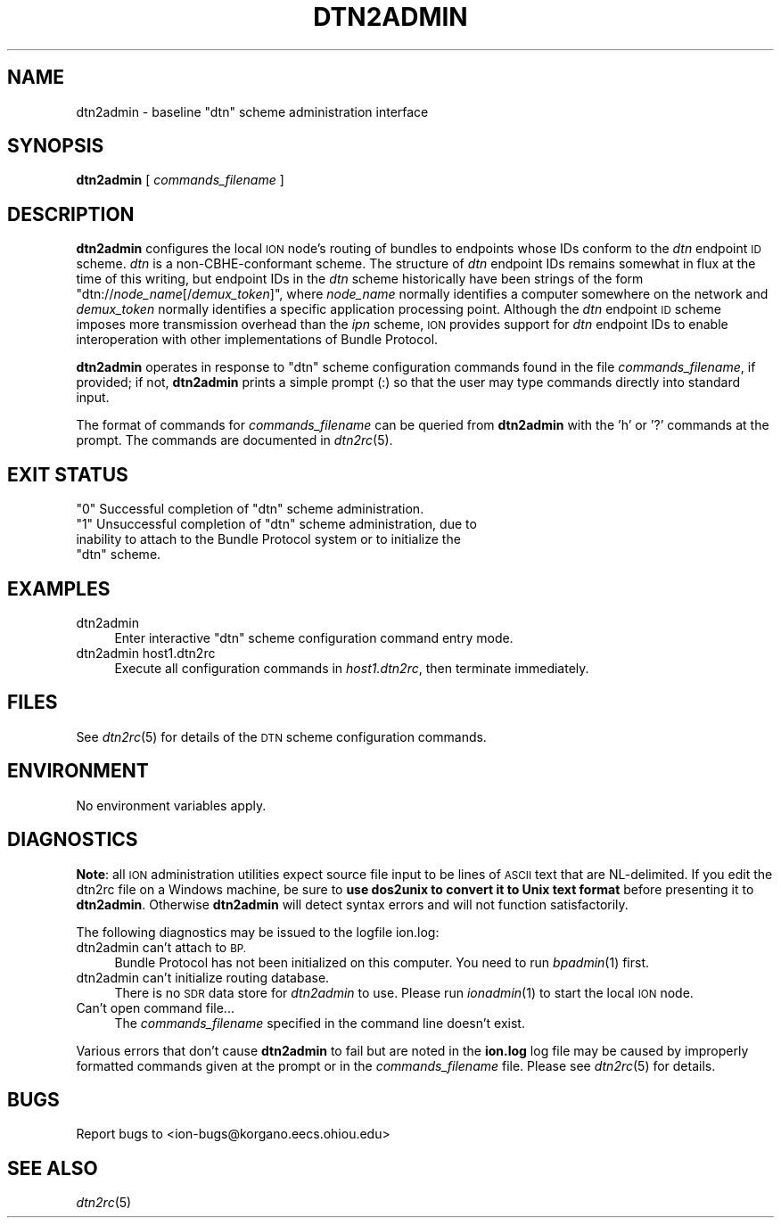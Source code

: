 .\" Automatically generated by Pod::Man 2.27 (Pod::Simple 3.28)
.\"
.\" Standard preamble:
.\" ========================================================================
.de Sp \" Vertical space (when we can't use .PP)
.if t .sp .5v
.if n .sp
..
.de Vb \" Begin verbatim text
.ft CW
.nf
.ne \\$1
..
.de Ve \" End verbatim text
.ft R
.fi
..
.\" Set up some character translations and predefined strings.  \*(-- will
.\" give an unbreakable dash, \*(PI will give pi, \*(L" will give a left
.\" double quote, and \*(R" will give a right double quote.  \*(C+ will
.\" give a nicer C++.  Capital omega is used to do unbreakable dashes and
.\" therefore won't be available.  \*(C` and \*(C' expand to `' in nroff,
.\" nothing in troff, for use with C<>.
.tr \(*W-
.ds C+ C\v'-.1v'\h'-1p'\s-2+\h'-1p'+\s0\v'.1v'\h'-1p'
.ie n \{\
.    ds -- \(*W-
.    ds PI pi
.    if (\n(.H=4u)&(1m=24u) .ds -- \(*W\h'-12u'\(*W\h'-12u'-\" diablo 10 pitch
.    if (\n(.H=4u)&(1m=20u) .ds -- \(*W\h'-12u'\(*W\h'-8u'-\"  diablo 12 pitch
.    ds L" ""
.    ds R" ""
.    ds C` ""
.    ds C' ""
'br\}
.el\{\
.    ds -- \|\(em\|
.    ds PI \(*p
.    ds L" ``
.    ds R" ''
.    ds C`
.    ds C'
'br\}
.\"
.\" Escape single quotes in literal strings from groff's Unicode transform.
.ie \n(.g .ds Aq \(aq
.el       .ds Aq '
.\"
.\" If the F register is turned on, we'll generate index entries on stderr for
.\" titles (.TH), headers (.SH), subsections (.SS), items (.Ip), and index
.\" entries marked with X<> in POD.  Of course, you'll have to process the
.\" output yourself in some meaningful fashion.
.\"
.\" Avoid warning from groff about undefined register 'F'.
.de IX
..
.nr rF 0
.if \n(.g .if rF .nr rF 1
.if (\n(rF:(\n(.g==0)) \{
.    if \nF \{
.        de IX
.        tm Index:\\$1\t\\n%\t"\\$2"
..
.        if !\nF==2 \{
.            nr % 0
.            nr F 2
.        \}
.    \}
.\}
.rr rF
.\"
.\" Accent mark definitions (@(#)ms.acc 1.5 88/02/08 SMI; from UCB 4.2).
.\" Fear.  Run.  Save yourself.  No user-serviceable parts.
.    \" fudge factors for nroff and troff
.if n \{\
.    ds #H 0
.    ds #V .8m
.    ds #F .3m
.    ds #[ \f1
.    ds #] \fP
.\}
.if t \{\
.    ds #H ((1u-(\\\\n(.fu%2u))*.13m)
.    ds #V .6m
.    ds #F 0
.    ds #[ \&
.    ds #] \&
.\}
.    \" simple accents for nroff and troff
.if n \{\
.    ds ' \&
.    ds ` \&
.    ds ^ \&
.    ds , \&
.    ds ~ ~
.    ds /
.\}
.if t \{\
.    ds ' \\k:\h'-(\\n(.wu*8/10-\*(#H)'\'\h"|\\n:u"
.    ds ` \\k:\h'-(\\n(.wu*8/10-\*(#H)'\`\h'|\\n:u'
.    ds ^ \\k:\h'-(\\n(.wu*10/11-\*(#H)'^\h'|\\n:u'
.    ds , \\k:\h'-(\\n(.wu*8/10)',\h'|\\n:u'
.    ds ~ \\k:\h'-(\\n(.wu-\*(#H-.1m)'~\h'|\\n:u'
.    ds / \\k:\h'-(\\n(.wu*8/10-\*(#H)'\z\(sl\h'|\\n:u'
.\}
.    \" troff and (daisy-wheel) nroff accents
.ds : \\k:\h'-(\\n(.wu*8/10-\*(#H+.1m+\*(#F)'\v'-\*(#V'\z.\h'.2m+\*(#F'.\h'|\\n:u'\v'\*(#V'
.ds 8 \h'\*(#H'\(*b\h'-\*(#H'
.ds o \\k:\h'-(\\n(.wu+\w'\(de'u-\*(#H)/2u'\v'-.3n'\*(#[\z\(de\v'.3n'\h'|\\n:u'\*(#]
.ds d- \h'\*(#H'\(pd\h'-\w'~'u'\v'-.25m'\f2\(hy\fP\v'.25m'\h'-\*(#H'
.ds D- D\\k:\h'-\w'D'u'\v'-.11m'\z\(hy\v'.11m'\h'|\\n:u'
.ds th \*(#[\v'.3m'\s+1I\s-1\v'-.3m'\h'-(\w'I'u*2/3)'\s-1o\s+1\*(#]
.ds Th \*(#[\s+2I\s-2\h'-\w'I'u*3/5'\v'-.3m'o\v'.3m'\*(#]
.ds ae a\h'-(\w'a'u*4/10)'e
.ds Ae A\h'-(\w'A'u*4/10)'E
.    \" corrections for vroff
.if v .ds ~ \\k:\h'-(\\n(.wu*9/10-\*(#H)'\s-2\u~\d\s+2\h'|\\n:u'
.if v .ds ^ \\k:\h'-(\\n(.wu*10/11-\*(#H)'\v'-.4m'^\v'.4m'\h'|\\n:u'
.    \" for low resolution devices (crt and lpr)
.if \n(.H>23 .if \n(.V>19 \
\{\
.    ds : e
.    ds 8 ss
.    ds o a
.    ds d- d\h'-1'\(ga
.    ds D- D\h'-1'\(hy
.    ds th \o'bp'
.    ds Th \o'LP'
.    ds ae ae
.    ds Ae AE
.\}
.rm #[ #] #H #V #F C
.\" ========================================================================
.\"
.IX Title "DTN2ADMIN 1"
.TH DTN2ADMIN 1 "2018-01-31" "perl v5.18.4" "BP executables"
.\" For nroff, turn off justification.  Always turn off hyphenation; it makes
.\" way too many mistakes in technical documents.
.if n .ad l
.nh
.SH "NAME"
dtn2admin \- baseline "dtn" scheme administration interface
.SH "SYNOPSIS"
.IX Header "SYNOPSIS"
\&\fBdtn2admin\fR [ \fIcommands_filename\fR ]
.SH "DESCRIPTION"
.IX Header "DESCRIPTION"
\&\fBdtn2admin\fR configures the local \s-1ION\s0 node's routing of bundles to endpoints
whose IDs conform to the \fIdtn\fR endpoint \s-1ID\s0 scheme.  \fIdtn\fR is a
non-CBHE-conformant scheme.  The structure of \fIdtn\fR endpoint IDs remains
somewhat in flux at the time of this writing, but endpoint IDs in the \fIdtn\fR
scheme historically have been strings of the form
"dtn://\fInode_name\fR[/\fIdemux_token\fR]", where \fInode_name\fR
normally identifies a computer somewhere on the network and \fIdemux_token\fR
normally identifies a specific application processing point.  Although
the \fIdtn\fR endpoint \s-1ID\s0 scheme imposes more transmission overhead than the
\&\fIipn\fR scheme, \s-1ION\s0 provides support for \fIdtn\fR endpoint IDs to enable
interoperation with other implementations of Bundle Protocol.
.PP
\&\fBdtn2admin\fR operates in response to \*(L"dtn\*(R" scheme configuration commands found
in the file \fIcommands_filename\fR, if provided; if not, \fBdtn2admin\fR prints
a simple prompt (:) so that the user may type commands
directly into standard input.
.PP
The format of commands for \fIcommands_filename\fR can be queried from \fBdtn2admin\fR
with the 'h' or '?' commands at the prompt.  The commands are documented in
\&\fIdtn2rc\fR\|(5).
.SH "EXIT STATUS"
.IX Header "EXIT STATUS"
.ie n .IP """0"" Successful completion of ""dtn"" scheme administration." 4
.el .IP "``0'' Successful completion of ``dtn'' scheme administration." 4
.IX Item "0 Successful completion of dtn scheme administration."
.PD 0
.ie n .IP """1"" Unsuccessful completion of ""dtn"" scheme administration, due to inability to attach to the Bundle Protocol system or to initialize the ""dtn"" scheme." 4
.el .IP "``1'' Unsuccessful completion of ``dtn'' scheme administration, due to inability to attach to the Bundle Protocol system or to initialize the ``dtn'' scheme." 4
.IX Item "1 Unsuccessful completion of dtn scheme administration, due to inability to attach to the Bundle Protocol system or to initialize the dtn scheme."
.PD
.SH "EXAMPLES"
.IX Header "EXAMPLES"
.IP "dtn2admin" 4
.IX Item "dtn2admin"
Enter interactive \*(L"dtn\*(R" scheme configuration command entry mode.
.IP "dtn2admin host1.dtn2rc" 4
.IX Item "dtn2admin host1.dtn2rc"
Execute all configuration commands in \fIhost1.dtn2rc\fR, then terminate
immediately.
.SH "FILES"
.IX Header "FILES"
See \fIdtn2rc\fR\|(5) for details of the \s-1DTN\s0 scheme configuration commands.
.SH "ENVIRONMENT"
.IX Header "ENVIRONMENT"
No environment variables apply.
.SH "DIAGNOSTICS"
.IX Header "DIAGNOSTICS"
\&\fBNote\fR: all \s-1ION\s0 administration utilities expect source file input to be
lines of \s-1ASCII\s0 text that are NL-delimited.  If you edit the dtn2rc file on
a Windows machine, be sure to \fBuse dos2unix to convert it to Unix text format\fR
before presenting it to \fBdtn2admin\fR.  Otherwise \fBdtn2admin\fR will detect syntax
errors and will not function satisfactorily.
.PP
The following diagnostics may be issued to the logfile ion.log:
.IP "dtn2admin can't attach to \s-1BP.\s0" 4
.IX Item "dtn2admin can't attach to BP."
Bundle Protocol has not been initialized on this computer.  You need to run
\&\fIbpadmin\fR\|(1) first.
.IP "dtn2admin can't initialize routing database." 4
.IX Item "dtn2admin can't initialize routing database."
There is no \s-1SDR\s0 data store for \fIdtn2admin\fR to use.  Please run \fIionadmin\fR\|(1)
to start the local \s-1ION\s0 node.
.IP "Can't open command file..." 4
.IX Item "Can't open command file..."
The \fIcommands_filename\fR specified in the command line doesn't exist.
.PP
Various errors that don't cause \fBdtn2admin\fR to fail but are noted in the
\&\fBion.log\fR log file may be caused by improperly formatted commands
given at the prompt or in the \fIcommands_filename\fR file.
Please see \fIdtn2rc\fR\|(5) for details.
.SH "BUGS"
.IX Header "BUGS"
Report bugs to <ion\-bugs@korgano.eecs.ohiou.edu>
.SH "SEE ALSO"
.IX Header "SEE ALSO"
\&\fIdtn2rc\fR\|(5)
